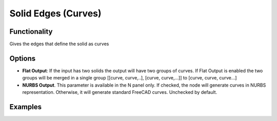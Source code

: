 Solid Edges (Curves)
====================

Functionality
-------------

Gives the edges that define the solid as curves

Options
-------

* **Flat Output**:  If the input has two solids the output will have two groups of curves. If Flat Output is enabled the two groups will be merged in a single group [[curve, curve,..], [curve, curve,...]] to [curve, curve, curve...]
* **NURBS Output**. This parameter is available in the N panel only. If
  checked, the node will generate curves in NURBS representation. Otherwise, it
  will generate standard FreeCAD curves. Unchecked by default.

Examples
--------

.. image:: https://raw.githubusercontent.com/vicdoval/sverchok/docs_images/images_for_docs/solid/solid_edges/solid_edges_blender_sverchok_example.png
